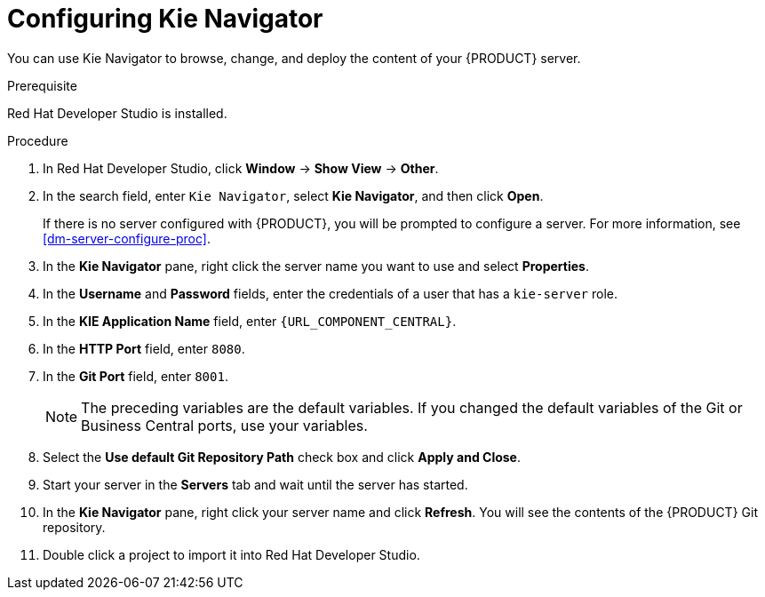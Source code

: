 [id='dev-studio-configure-kie-navigator-proc']
= Configuring Kie Navigator

You can use Kie Navigator to browse, change, and deploy the content of your {PRODUCT} server.

.Prerequisite
Red Hat Developer Studio is installed.

.Procedure
. In Red Hat Developer Studio, click *Window* -> *Show View* -> *Other*.
. In the search field, enter `Kie Navigator`, select *Kie Navigator*, and then click *Open*.
+
If there is no server configured with {PRODUCT}, you will be prompted to configure a server. For more information, see <<dm-server-configure-proc>>.
. In the *Kie Navigator* pane, right click the server name you want to use and select *Properties*.
. In the *Username* and *Password* fields, enter the credentials of a user that has a `kie-server` role.
. In the *KIE Application Name* field, enter `{URL_COMPONENT_CENTRAL}`.
. In the *HTTP Port* field, enter `8080`.
. In the *Git Port* field, enter `8001`.
+
[NOTE]
====
The preceding variables are the default variables. If you changed the default variables of the Git or Business Central ports, use your variables.
====

. Select the *Use default Git Repository Path* check box and click *Apply and Close*.
. Start your server in the *Servers* tab and wait until the server has started.
. In the *Kie Navigator* pane, right click your server name and click *Refresh*. You will see the contents of the {PRODUCT} Git repository.
. Double click a project to import it into Red Hat Developer Studio.